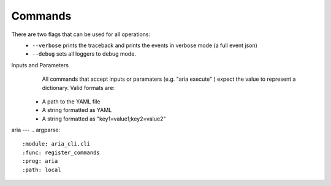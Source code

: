 Commands
========

There are two flags that can be used for all operations:
 * ``--verbose`` prints the traceback and prints the events in verbose mode (a full event json)
 * ``--debug`` sets all loggers to debug mode.

Inputs and Parameters
      All commands that accept inputs or paramaters (e.g. "aria execute" ) expect the value to represent a dictionary. Valid formats are:
 * A path to the YAML file
 * A string formatted as YAML
 * A string formatted as "key1=value1;key2=value2"
 
aria
---
.. argparse::
   :module: aria_cli.cli
   :func: register_commands
   :prog: aria
   :path: local
